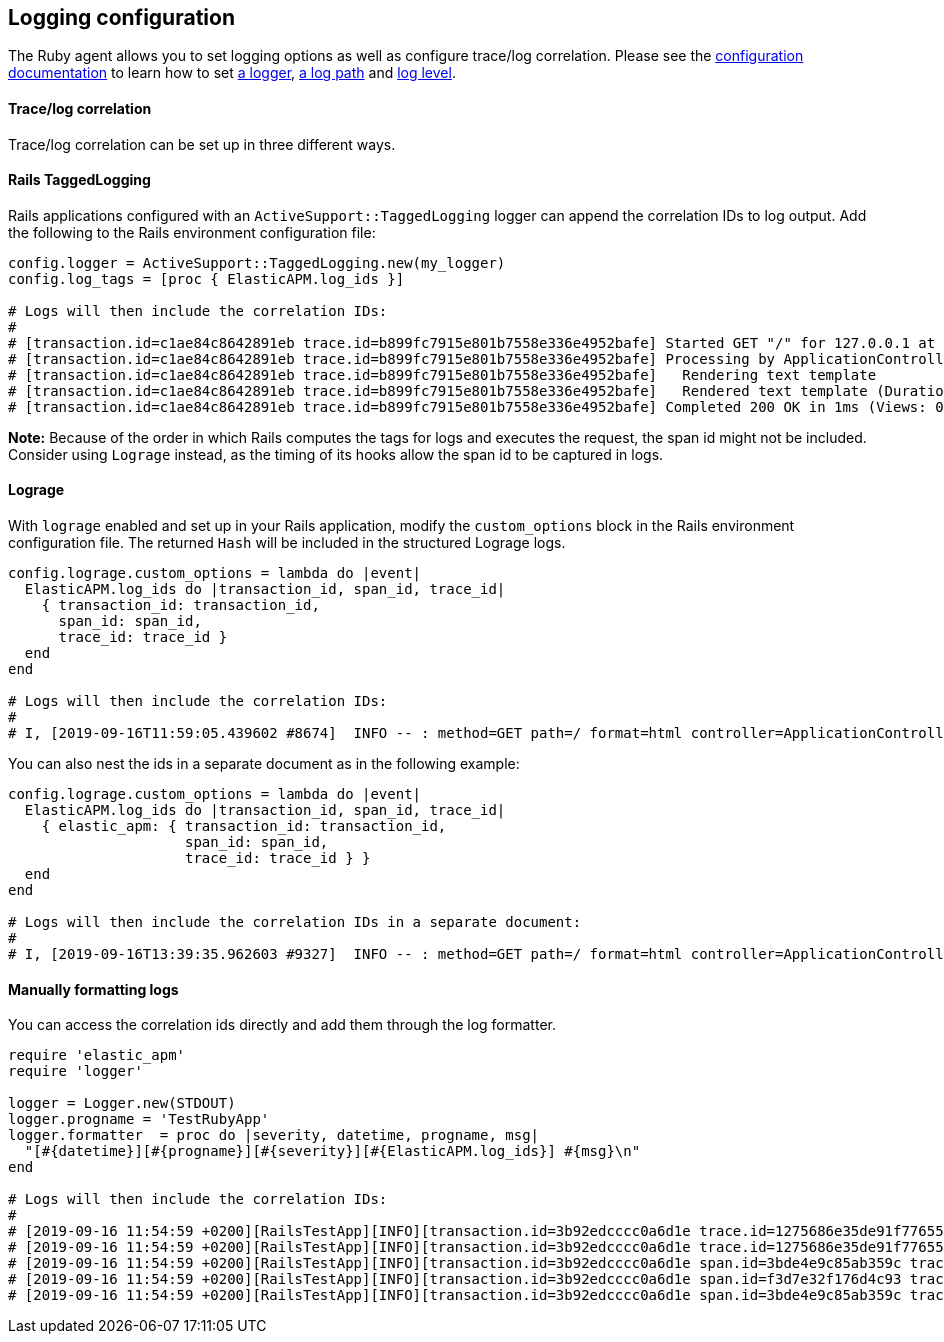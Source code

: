 ifdef::env-github[]
NOTE: For the best reading experience,
please view this documentation at https://www.elastic.co/guide/en/apm/agent/ruby[elastic.co]
endif::[]

[[logging-configuration]]
== Logging configuration

The Ruby agent allows you to set logging options as well as configure trace/log correlation.
Please see the <<configuration,configuration documentation>> to learn how to set <<config-logger,a logger>>, <<config-log-path,
a log path>> and <<config-log-level,log level>>.

[float]
[[trace-log-correlation]]
==== Trace/log correlation

Trace/log correlation can be set up in three different ways.

[float]
[[rails-tagged-logging]]
==== Rails TaggedLogging

Rails applications configured with an `ActiveSupport::TaggedLogging` logger can append the correlation IDs to log output.
Add the following to the Rails environment configuration file:

[source,ruby]
----
config.logger = ActiveSupport::TaggedLogging.new(my_logger)
config.log_tags = [proc { ElasticAPM.log_ids }]

# Logs will then include the correlation IDs:
#
# [transaction.id=c1ae84c8642891eb trace.id=b899fc7915e801b7558e336e4952bafe] Started GET "/" for 127.0.0.1 at 2019-09-16 11:28:46 +0200
# [transaction.id=c1ae84c8642891eb trace.id=b899fc7915e801b7558e336e4952bafe] Processing by ApplicationController#index as HTML
# [transaction.id=c1ae84c8642891eb trace.id=b899fc7915e801b7558e336e4952bafe]   Rendering text template
# [transaction.id=c1ae84c8642891eb trace.id=b899fc7915e801b7558e336e4952bafe]   Rendered text template (Duration: 0.1ms | Allocations: 17)
# [transaction.id=c1ae84c8642891eb trace.id=b899fc7915e801b7558e336e4952bafe] Completed 200 OK in 1ms (Views: 0.4ms | Allocations: 171)
----
**Note:** Because of the order in which Rails computes the tags for logs and executes the request, the span id might not be included.
Consider using `Lograge` instead, as the timing of its hooks allow the span id to be captured in logs.

[float]
[[lograge]]
==== Lograge

With `lograge` enabled and set up in your Rails application, modify the `custom_options` block in the Rails environment
configuration file. The returned `Hash` will be included in the structured Lograge logs.

[source,ruby]
----
config.lograge.custom_options = lambda do |event|
  ElasticAPM.log_ids do |transaction_id, span_id, trace_id|
    { transaction_id: transaction_id,
      span_id: span_id,
      trace_id: trace_id }
  end
end

# Logs will then include the correlation IDs:
#
# I, [2019-09-16T11:59:05.439602 #8674]  INFO -- : method=GET path=/ format=html controller=ApplicationController action=index status=200 duration=0.36 view=0.20 transaction.id=56a9186a9257aa08 span.id=8e84a786ab0abbb2 trace.id=1bbab8ac4c7c9584f53eb882ff0dfdd8
----

You can also nest the ids in a separate document as in the following example:

[source,ruby]
----
config.lograge.custom_options = lambda do |event|
  ElasticAPM.log_ids do |transaction_id, span_id, trace_id|
    { elastic_apm: { transaction_id: transaction_id,
                     span_id: span_id,
                     trace_id: trace_id } }
  end
end

# Logs will then include the correlation IDs in a separate document:
#
# I, [2019-09-16T13:39:35.962603 #9327]  INFO -- : method=GET path=/ format=html controller=ApplicationController action=index status=200 duration=0.37 view=0.20 elastic_apm={:transaction_id=>"2fb84f5d0c48a296", :span_id=>"2e5c5a7c85f83be7", :trace_id=>"43e1941c4a6fff343a4e018ff7b92000"}
----

[float]
[[manually-formatting-logs]]
==== Manually formatting logs

You can access the correlation ids directly and add them through the log formatter.

[source,ruby]
----
require 'elastic_apm'
require 'logger'

logger = Logger.new(STDOUT)
logger.progname = 'TestRubyApp'
logger.formatter  = proc do |severity, datetime, progname, msg|
  "[#{datetime}][#{progname}][#{severity}][#{ElasticAPM.log_ids}] #{msg}\n"
end

# Logs will then include the correlation IDs:
#
# [2019-09-16 11:54:59 +0200][RailsTestApp][INFO][transaction.id=3b92edcccc0a6d1e trace.id=1275686e35de91f776557637e799651e] Started GET "/" for 127.0.0.1 at 2019-09-16 11:54:59 +0200
# [2019-09-16 11:54:59 +0200][RailsTestApp][INFO][transaction.id=3b92edcccc0a6d1e trace.id=1275686e35de91f776557637e799651e] Processing by ApplicationController#index as HTML
# [2019-09-16 11:54:59 +0200][RailsTestApp][INFO][transaction.id=3b92edcccc0a6d1e span.id=3bde4e9c85ab359c trace.id=1275686e35de91f776557637e799651e]   Rendering text template
# [2019-09-16 11:54:59 +0200][RailsTestApp][INFO][transaction.id=3b92edcccc0a6d1e span.id=f3d7e32f176d4c93 trace.id=1275686e35de91f776557637e799651e]   Rendered text template (Duration: 0.1ms | Allocations: 17)
# [2019-09-16 11:54:59 +0200][RailsTestApp][INFO][transaction.id=3b92edcccc0a6d1e span.id=3bde4e9c85ab359c trace.id=1275686e35de91f776557637e799651e] Completed 200 OK in 1ms (Views: 0.3ms | Allocations: 187)
----
